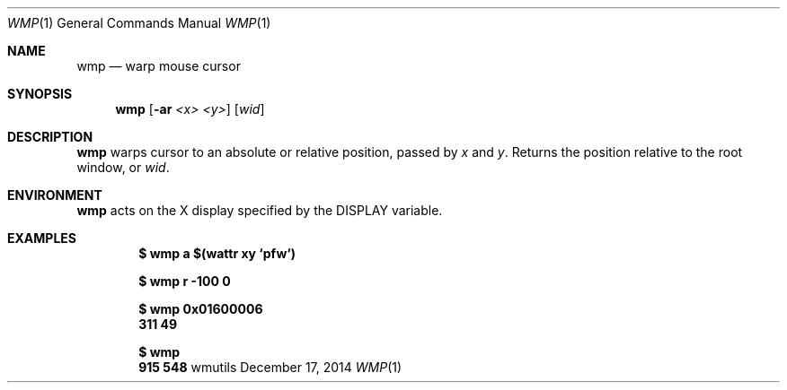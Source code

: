 .Dd December 17, 2014
.Dt WMP 1
.Os wmutils
.Sh NAME
.Nm wmp
.Nd warp mouse cursor
.Sh SYNOPSIS
.Nm wmp
.Fl [ ar
.Ar <x> <y> ]
.Ar [ wid ]
.Sh DESCRIPTION
.Nm
warps cursor to an absolute or relative position, passed by
.Ar x
and
.Ar y .
Returns the position relative to the root window, or 
.Ar wid .
.Sh ENVIRONMENT
.Nm
acts on the X display specified by the
.Ev DISPLAY
variable.
.Sh EXAMPLES
.Pp
.Dl $ wmp a $(wattr xy `pfw`)
.Pp
.Dl $ wmp r -100 0
.Pp
.Dl $ wmp 0x01600006
.Dl 311 49
.Pp
.Dl $ wmp
.Dl 915 548
